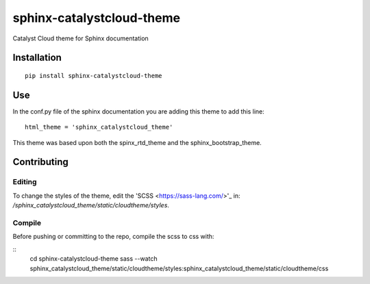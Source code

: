 =================================
sphinx-catalystcloud-theme
=================================
Catalyst Cloud theme for Sphinx documentation

Installation
============
::

  pip install sphinx-catalystcloud-theme

Use
===
In the conf.py file of the sphinx documentation you are adding this theme to add this line:

::

  html_theme = 'sphinx_catalystcloud_theme'


This theme was based upon both the spinx_rtd_theme and the
sphinx_bootstrap_theme.

Contributing
============

Editing
-------

To change the styles of the theme, edit the 'SCSS <https://sass-lang.com/>'_ in: `/sphinx_catalystcloud_theme/static/cloudtheme/styles`.

Compile
-------

Before pushing or committing to the repo, compile the scss to css with:

::
  cd sphinx-catalystcloud-theme
  sass --watch sphinx_catalystcloud_theme/static/cloudtheme/styles:sphinx_catalystcloud_theme/static/cloudtheme/css
